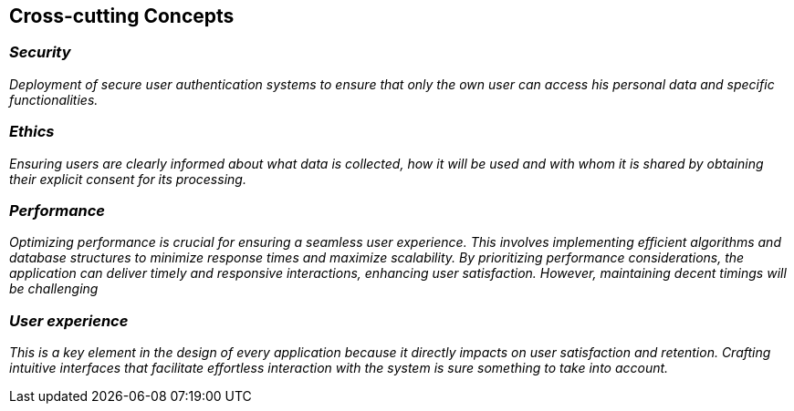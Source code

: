ifndef::imagesdir[:imagesdir: ../images]

[[section-concepts]]
== Cross-cutting Concepts


=== _Security_

_Deployment of secure user authentication systems to ensure that only the own user can access his personal data and
specific functionalities._



=== _Ethics_

_Ensuring users are clearly informed about what data is collected, how it will be used and with whom it is shared
by obtaining their explicit consent for its processing._



=== _Performance_

_Optimizing performance is crucial for ensuring a seamless user experience. This involves implementing efficient algorithms 
and database structures to minimize response times and maximize scalability. By prioritizing performance considerations,
the application can deliver timely and responsive interactions, enhancing user satisfaction. However, maintaining decent timings
will be challenging_


=== _User experience_

_This is a key element in the design of every application because it directly impacts on user satisfaction and retention.
Crafting intuitive interfaces that facilitate effortless interaction with the system is sure something to take into account._

